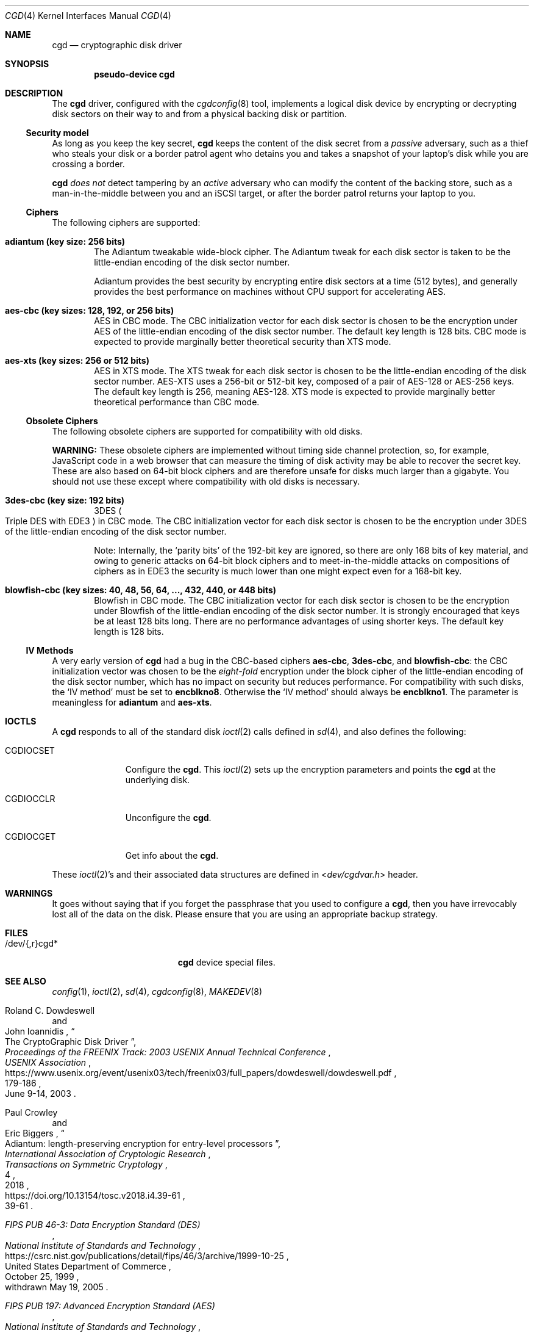 .\" $NetBSD: cgd.4,v 1.24.6.1 2024/10/03 16:21:52 martin Exp $
.\"
.\" Copyright (c) 2002, 2003 The NetBSD Foundation, Inc.
.\" All rights reserved.
.\"
.\" This code is derived from software contributed to The NetBSD Foundation
.\" by Roland C. Dowdeswell.
.\"
.\" Redistribution and use in source and binary forms, with or without
.\" modification, are permitted provided that the following conditions
.\" are met:
.\" 1. Redistributions of source code must retain the above copyright
.\"    notice, this list of conditions and the following disclaimer.
.\" 2. Redistributions in binary form must reproduce the above copyright
.\"    notice, this list of conditions and the following disclaimer in the
.\"    documentation and/or other materials provided with the distribution.
.\"
.\" THIS SOFTWARE IS PROVIDED BY THE NETBSD FOUNDATION, INC. AND CONTRIBUTORS
.\" ``AS IS'' AND ANY EXPRESS OR IMPLIED WARRANTIES, INCLUDING, BUT NOT LIMITED
.\" TO, THE IMPLIED WARRANTIES OF MERCHANTABILITY AND FITNESS FOR A PARTICULAR
.\" PURPOSE ARE DISCLAIMED.  IN NO EVENT SHALL THE FOUNDATION OR CONTRIBUTORS
.\" BE LIABLE FOR ANY DIRECT, INDIRECT, INCIDENTAL, SPECIAL, EXEMPLARY, OR
.\" CONSEQUENTIAL DAMAGES (INCLUDING, BUT NOT LIMITED TO, PROCUREMENT OF
.\" SUBSTITUTE GOODS OR SERVICES; LOSS OF USE, DATA, OR PROFITS; OR BUSINESS
.\" INTERRUPTION) HOWEVER CAUSED AND ON ANY THEORY OF LIABILITY, WHETHER IN
.\" CONTRACT, STRICT LIABILITY, OR TORT (INCLUDING NEGLIGENCE OR OTHERWISE)
.\" ARISING IN ANY WAY OUT OF THE USE OF THIS SOFTWARE, EVEN IF ADVISED OF THE
.\" POSSIBILITY OF SUCH DAMAGE.
.\"
.Dd September 27, 2024
.Dt CGD 4
.Os
.Sh NAME
.Nm cgd
.Nd cryptographic disk driver
.Sh SYNOPSIS
.Cd pseudo-device cgd
.Sh DESCRIPTION
The
.Nm
driver, configured with the
.Xr cgdconfig 8
tool, implements a logical disk device by encrypting or decrypting disk
sectors on their way to and from a physical backing disk or partition.
.Ss Security model
As long as you keep the key secret,
.Nm
keeps the content of the disk secret from a
.Em passive
adversary, such as a thief who steals your disk or a border patrol
agent who detains you and takes a snapshot of your laptop's disk while
you are crossing a border.
.Pp
.Nm
.Em does not
detect tampering by an
.Em active
adversary who can modify the content of the backing store, such as a
man-in-the-middle between you and an
.Tn iSCSI
target, or after the border patrol returns your laptop to you.
.Ss Ciphers
The following ciphers are supported:
.Bl -tag -width "abcd"
.It Li "adiantum" (key size: 256 bits)
The Adiantum tweakable wide-block cipher.
The Adiantum tweak for each disk sector is taken to be the
little-endian encoding of the disk sector number.
.Pp
Adiantum provides the best security by encrypting entire disk sectors
at a time (512 bytes), and generally provides the best performance on
machines without CPU support for accelerating
.Tn AES .
.It Li "aes-cbc" (key sizes: 128, 192, or 256 bits)
.Tn AES
in
.Tn CBC
mode.
The
.Tn CBC
initialization vector for each disk sector is chosen to be the
encryption under
.Tn AES
of the little-endian encoding of the disk sector number.
The default key length is 128 bits.
.Tn CBC
mode is expected to provide marginally better theoretical security than
.Tn XTS
mode.
.It Li "aes-xts" (key sizes: 256 or 512 bits)
.Tn AES
in
.Tn XTS
mode.
The
.Tn XTS
tweak for each disk sector is chosen to be the little-endian encoding
of the disk sector number.
.Tn AES-XTS
uses a 256-bit or 512-bit key, composed of a pair of
.Tn AES-128
or
.Tn AES-256
keys.
The default key length is 256, meaning
.Tn AES-128.
.Tn XTS
mode is expected to provide marginally better theoretical performance than
.Tn CBC
mode.
.El
.Ss Obsolete Ciphers
The following obsolete ciphers are supported for compatibility with
old disks.
.Pp
.Sy WARNING:
These obsolete ciphers are implemented without timing side channel
protection, so, for example, JavaScript code in a web browser that can
measure the timing of disk activity may be able to recover the secret
key.
These are also based on 64-bit block ciphers and are therefore unsafe
for disks much larger than a gigabyte.
You should not use these except where compatibility with old disks is
necessary.
.Bl -tag -width "abcd"
.It Li "3des-cbc" (key size: 192 bits)
.Tn 3DES
.Po
Triple
.Tn DES
with
.Tn EDE3
.Pc
in
.Tn CBC
mode.
The
.Tn CBC
initialization vector for each disk sector is chosen to be the
encryption under
.Tn 3DES
of the little-endian encoding of the disk sector number.
.Pp
Note: Internally, the
.Sq parity bits
of the 192-bit key are ignored, so there are only 168 bits of key
material, and owing to generic attacks on 64-bit block ciphers and to
meet-in-the-middle attacks on compositions of ciphers as in
.Tn EDE3
the security is much lower than one might expect even for a 168-bit
key.
.It Li "blowfish-cbc" (key sizes: 40, 48, 56, 64, ..., 432, 440, or 448 bits)
Blowfish in
.Tn CBC
mode.
The
.Tn CBC
initialization vector for each disk sector is chosen to be the
encryption under Blowfish of the little-endian encoding of the disk
sector number.
It is strongly encouraged that keys be at least 128 bits long.
There are no performance advantages of using shorter keys.
The default key length is 128 bits.
.El
.Ss IV Methods
A very early version of
.Nm
had a bug in the
.Tn CBC Ns -based
ciphers
.Li "aes-cbc" ,
.Li "3des-cbc" ,
and
.Li "blowfish-cbc" :
the
.Tn CBC
initialization vector was chosen to be the
.Em eight-fold
encryption under the block cipher of the little-endian encoding of the
disk sector number, which has no impact on security but reduces
performance.
For compatibility with such disks, the
.Sq IV method
must be set to
.Li encblkno8 .
Otherwise the
.Sq IV method
should always be
.Li encblkno1 .
The parameter is meaningless for
.Li adiantum
and
.Li aes-xts .
.Sh IOCTLS
A
.Nm
responds to all of the standard disk
.Xr ioctl 2
calls defined in
.Xr sd 4 ,
and also defines the following:
.Bl -tag -width CGDIOCSET
.It Dv CGDIOCSET
Configure the
.Nm .
This
.Xr ioctl 2
sets up the encryption parameters and points the
.Nm
at the underlying disk.
.It Dv CGDIOCCLR
Unconfigure the
.Nm .
.It Dv CGDIOCGET
Get info about the
.Nm .
.El
.Pp
These
.Xr ioctl 2 Ns 's
and their associated data structures are defined in
.In dev/cgdvar.h
header.
.Sh WARNINGS
It goes without saying that if you forget the passphrase that you used
to configure a
.Nm ,
then you have irrevocably lost all of the data on the disk.
Please ensure that you are using an appropriate backup strategy.
.Sh FILES
.Bl -tag -width indentxxxxxxxxxxx
.It /dev/{,r}cgd*
.Nm
device special files.
.El
.Sh SEE ALSO
.Xr config 1 ,
.Xr ioctl 2 ,
.Xr sd 4 ,
.Xr cgdconfig 8 ,
.Xr MAKEDEV 8
.Rs
.%A Roland C. Dowdeswell
.%A John Ioannidis
.%T The CryptoGraphic Disk Driver
.%I USENIX Association
.%B Proceedings of the FREENIX Track: 2003 USENIX Annual Technical Conference
.%P 179-186
.%D June 9-14, 2003
.%U https://www.usenix.org/event/usenix03/tech/freenix03/full_papers/dowdeswell/dowdeswell.pdf
.Re
.Rs
.%A Paul Crowley
.%A Eric Biggers
.%T Adiantum: length-preserving encryption for entry-level processors
.%I International Association of Cryptologic Research
.%J Transactions on Symmetric Cryptology
.%V 2018
.%N 4
.%P 39-61
.%U https://doi.org/10.13154/tosc.v2018.i4.39-61
.Re
.Rs
.%T FIPS PUB 46-3: Data Encryption Standard (DES)
.%Q United States Department of Commerce
.%I National Institute of Standards and Technology
.%O withdrawn May 19, 2005
.%D October 25, 1999
.%U https://csrc.nist.gov/publications/detail/fips/46/3/archive/1999-10-25
.Re
.Rs
.%T FIPS PUB 197: Advanced Encryption Standard (AES)
.%Q United States Department of Commerce
.%I National Institute of Standards and Technology
.%D November 2001
.%U https://csrc.nist.gov/publications/detail/fips/197/final
.Re
.Rs
.%A Morris Dworkin
.%T Recommendation for Block Cipher Modes of Operation: Methods and Techniques
.%D December 2001
.%Q United States Department of Commerce
.%I National Institute of Standards and Technology
.%O NIST Special Publication 800-38A
.%U https://csrc.nist.gov/publications/detail/sp/800-38a/final
.Re
.Rs
.%A Morris Dworkin
.%T Recommendation for Block Cipher Modes of Operation: the XTS-AES Mode for Confidentiality on Storage Devices
.%D January 2010
.%Q United States Department of Commerce
.%I National Institute of Standards and Technology
.%O NIST Special Publication 800-38E
.%U https://csrc.nist.gov/publications/detail/sp/800-38e/final
.Re
.Rs
.%A Bruce Schneier
.%T The Blowfish Encryption Algorithm
.%O superseded by Twofish, superseded by Threefish
.%U https://www.schneier.com/academic/blowfish
.Re
.Rs
.%A Karthikeyan Bhargavan
.%A Ga\(:etan Leurent
.%T Sweet32: Birthday attacks on 64-bit block ciphers in TLS and OpenVPN
.%U https://sweet32.info
.Re
.Sh HISTORY
The
.Nm
driver was written by Roland C. Dowdeswell for
.Nx .
The
.Nm
driver originally appeared in
.Nx 2.0 .
The
.Li aes-xts
cipher was added in
.Nx 8.0 .
The
.Li adiantum
cipher was added in
.Nx 10.0 .
